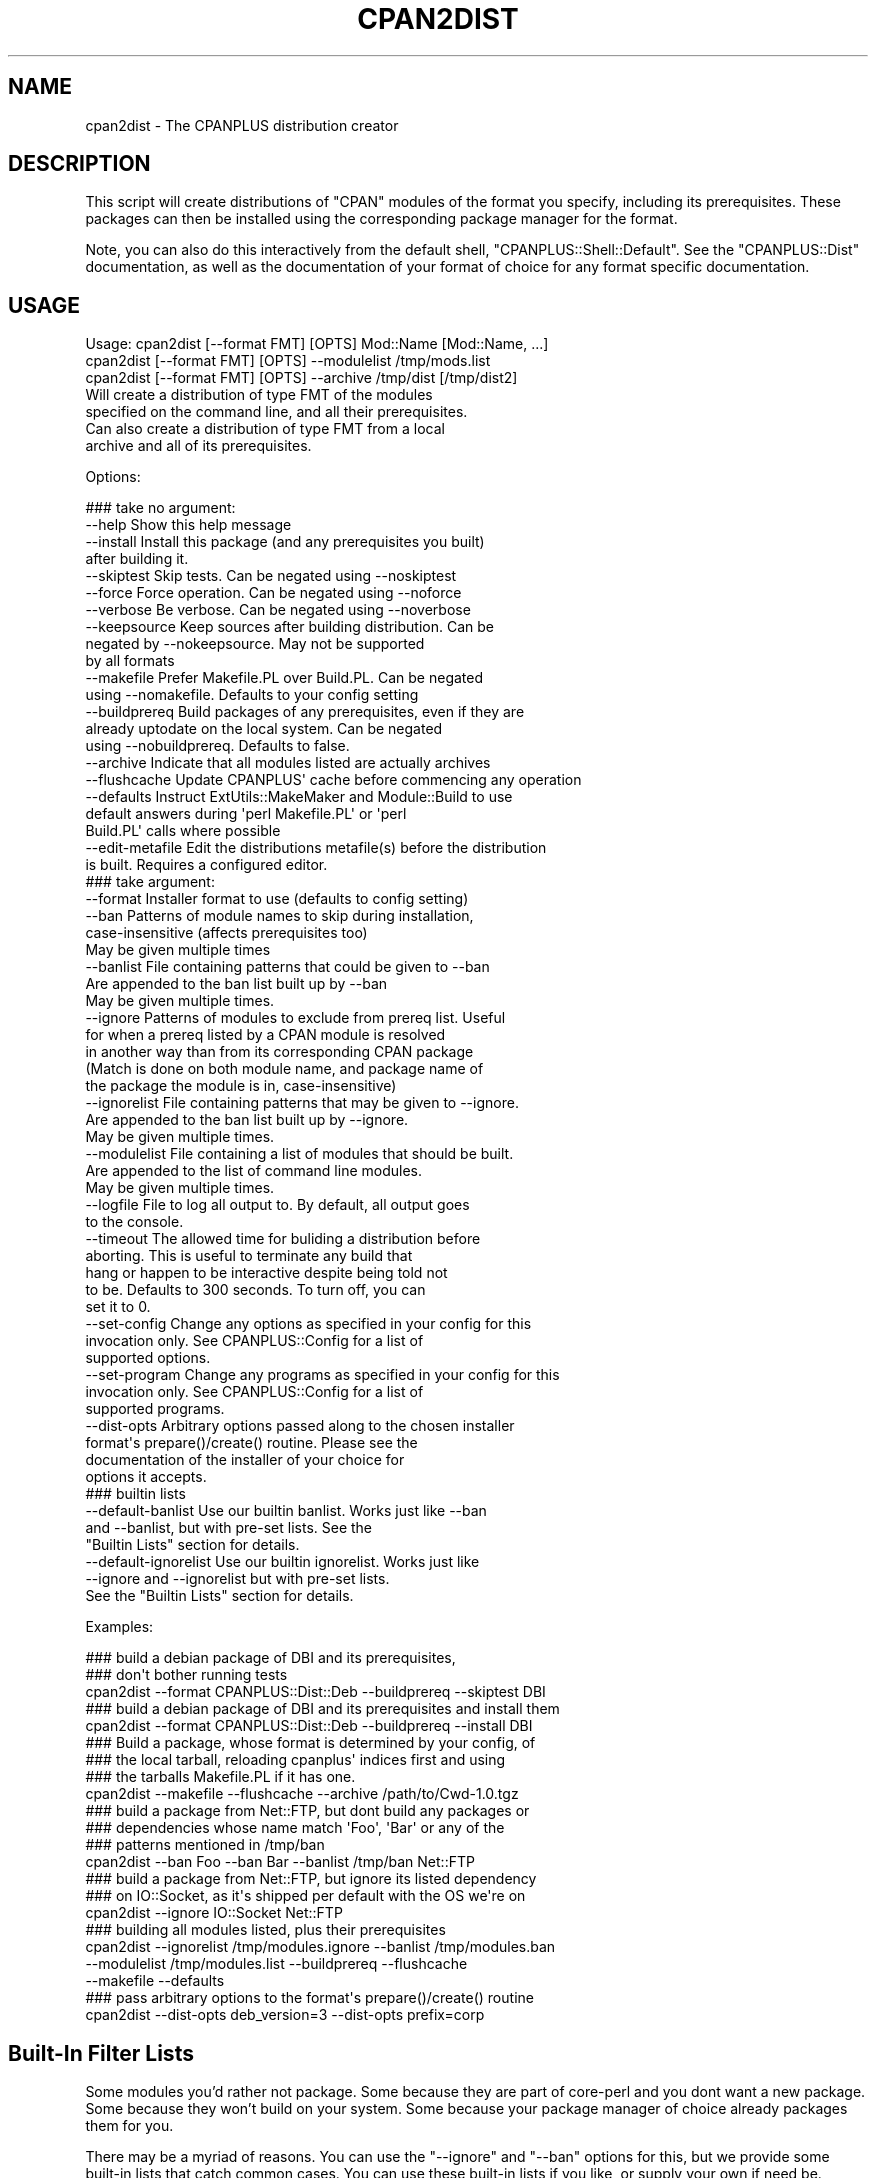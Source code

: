 .\" Automatically generated by Pod::Man 2.27 (Pod::Simple 3.28)
.\"
.\" Standard preamble:
.\" ========================================================================
.de Sp \" Vertical space (when we can't use .PP)
.if t .sp .5v
.if n .sp
..
.de Vb \" Begin verbatim text
.ft CW
.nf
.ne \\$1
..
.de Ve \" End verbatim text
.ft R
.fi
..
.\" Set up some character translations and predefined strings.  \*(-- will
.\" give an unbreakable dash, \*(PI will give pi, \*(L" will give a left
.\" double quote, and \*(R" will give a right double quote.  \*(C+ will
.\" give a nicer C++.  Capital omega is used to do unbreakable dashes and
.\" therefore won't be available.  \*(C` and \*(C' expand to `' in nroff,
.\" nothing in troff, for use with C<>.
.tr \(*W-
.ds C+ C\v'-.1v'\h'-1p'\s-2+\h'-1p'+\s0\v'.1v'\h'-1p'
.ie n \{\
.    ds -- \(*W-
.    ds PI pi
.    if (\n(.H=4u)&(1m=24u) .ds -- \(*W\h'-12u'\(*W\h'-12u'-\" diablo 10 pitch
.    if (\n(.H=4u)&(1m=20u) .ds -- \(*W\h'-12u'\(*W\h'-8u'-\"  diablo 12 pitch
.    ds L" ""
.    ds R" ""
.    ds C` ""
.    ds C' ""
'br\}
.el\{\
.    ds -- \|\(em\|
.    ds PI \(*p
.    ds L" ``
.    ds R" ''
.    ds C`
.    ds C'
'br\}
.\"
.\" Escape single quotes in literal strings from groff's Unicode transform.
.ie \n(.g .ds Aq \(aq
.el       .ds Aq '
.\"
.\" If the F register is turned on, we'll generate index entries on stderr for
.\" titles (.TH), headers (.SH), subsections (.SS), items (.Ip), and index
.\" entries marked with X<> in POD.  Of course, you'll have to process the
.\" output yourself in some meaningful fashion.
.\"
.\" Avoid warning from groff about undefined register 'F'.
.de IX
..
.nr rF 0
.if \n(.g .if rF .nr rF 1
.if (\n(rF:(\n(.g==0)) \{
.    if \nF \{
.        de IX
.        tm Index:\\$1\t\\n%\t"\\$2"
..
.        if !\nF==2 \{
.            nr % 0
.            nr F 2
.        \}
.    \}
.\}
.rr rF
.\"
.\" Accent mark definitions (@(#)ms.acc 1.5 88/02/08 SMI; from UCB 4.2).
.\" Fear.  Run.  Save yourself.  No user-serviceable parts.
.    \" fudge factors for nroff and troff
.if n \{\
.    ds #H 0
.    ds #V .8m
.    ds #F .3m
.    ds #[ \f1
.    ds #] \fP
.\}
.if t \{\
.    ds #H ((1u-(\\\\n(.fu%2u))*.13m)
.    ds #V .6m
.    ds #F 0
.    ds #[ \&
.    ds #] \&
.\}
.    \" simple accents for nroff and troff
.if n \{\
.    ds ' \&
.    ds ` \&
.    ds ^ \&
.    ds , \&
.    ds ~ ~
.    ds /
.\}
.if t \{\
.    ds ' \\k:\h'-(\\n(.wu*8/10-\*(#H)'\'\h"|\\n:u"
.    ds ` \\k:\h'-(\\n(.wu*8/10-\*(#H)'\`\h'|\\n:u'
.    ds ^ \\k:\h'-(\\n(.wu*10/11-\*(#H)'^\h'|\\n:u'
.    ds , \\k:\h'-(\\n(.wu*8/10)',\h'|\\n:u'
.    ds ~ \\k:\h'-(\\n(.wu-\*(#H-.1m)'~\h'|\\n:u'
.    ds / \\k:\h'-(\\n(.wu*8/10-\*(#H)'\z\(sl\h'|\\n:u'
.\}
.    \" troff and (daisy-wheel) nroff accents
.ds : \\k:\h'-(\\n(.wu*8/10-\*(#H+.1m+\*(#F)'\v'-\*(#V'\z.\h'.2m+\*(#F'.\h'|\\n:u'\v'\*(#V'
.ds 8 \h'\*(#H'\(*b\h'-\*(#H'
.ds o \\k:\h'-(\\n(.wu+\w'\(de'u-\*(#H)/2u'\v'-.3n'\*(#[\z\(de\v'.3n'\h'|\\n:u'\*(#]
.ds d- \h'\*(#H'\(pd\h'-\w'~'u'\v'-.25m'\f2\(hy\fP\v'.25m'\h'-\*(#H'
.ds D- D\\k:\h'-\w'D'u'\v'-.11m'\z\(hy\v'.11m'\h'|\\n:u'
.ds th \*(#[\v'.3m'\s+1I\s-1\v'-.3m'\h'-(\w'I'u*2/3)'\s-1o\s+1\*(#]
.ds Th \*(#[\s+2I\s-2\h'-\w'I'u*3/5'\v'-.3m'o\v'.3m'\*(#]
.ds ae a\h'-(\w'a'u*4/10)'e
.ds Ae A\h'-(\w'A'u*4/10)'E
.    \" corrections for vroff
.if v .ds ~ \\k:\h'-(\\n(.wu*9/10-\*(#H)'\s-2\u~\d\s+2\h'|\\n:u'
.if v .ds ^ \\k:\h'-(\\n(.wu*10/11-\*(#H)'\v'-.4m'^\v'.4m'\h'|\\n:u'
.    \" for low resolution devices (crt and lpr)
.if \n(.H>23 .if \n(.V>19 \
\{\
.    ds : e
.    ds 8 ss
.    ds o a
.    ds d- d\h'-1'\(ga
.    ds D- D\h'-1'\(hy
.    ds th \o'bp'
.    ds Th \o'LP'
.    ds ae ae
.    ds Ae AE
.\}
.rm #[ #] #H #V #F C
.\" ========================================================================
.\"
.IX Title "CPAN2DIST 1"
.TH CPAN2DIST 1 "2014-09-09" "perl v5.18.2" "Perl Programmers Reference Guide"
.\" For nroff, turn off justification.  Always turn off hyphenation; it makes
.\" way too many mistakes in technical documents.
.if n .ad l
.nh
.SH "NAME"
cpan2dist \- The CPANPLUS distribution creator
.SH "DESCRIPTION"
.IX Header "DESCRIPTION"
This script will create distributions of \f(CW\*(C`CPAN\*(C'\fR modules of the format
you specify, including its prerequisites. These packages can then be
installed using the corresponding package manager for the format.
.PP
Note, you can also do this interactively from the default shell,
\&\f(CW\*(C`CPANPLUS::Shell::Default\*(C'\fR. See the \f(CW\*(C`CPANPLUS::Dist\*(C'\fR documentation,
as well as the documentation of your format of choice for any format
specific documentation.
.SH "USAGE"
.IX Header "USAGE"
.Vb 3
\& Usage: cpan2dist [\-\-format FMT] [OPTS] Mod::Name [Mod::Name, ...]
\&        cpan2dist [\-\-format FMT] [OPTS] \-\-modulelist /tmp/mods.list
\&        cpan2dist [\-\-format FMT] [OPTS] \-\-archive /tmp/dist [/tmp/dist2]
\&
\&    Will create a distribution of type FMT of the modules
\&    specified on the command line, and all their prerequisites.
\&
\&    Can also create a distribution of type FMT from a local
\&    archive and all of its prerequisites.
.Ve
.PP
Options:
.PP
.Vb 10
\&    ### take no argument:
\&    \-\-help          Show this help message
\&    \-\-install       Install this package (and any prerequisites you built)
\&                    after building it.
\&    \-\-skiptest      Skip tests. Can be negated using \-\-noskiptest
\&    \-\-force         Force operation. Can be negated using \-\-noforce
\&    \-\-verbose       Be verbose. Can be negated using \-\-noverbose
\&    \-\-keepsource    Keep sources after building distribution. Can be
\&                    negated by \-\-nokeepsource. May not be supported
\&                    by all formats
\&    \-\-makefile      Prefer Makefile.PL over Build.PL. Can be negated
\&                    using \-\-nomakefile. Defaults to your config setting
\&    \-\-buildprereq   Build packages of any prerequisites, even if they are
\&                    already uptodate on the local system. Can be negated
\&                    using \-\-nobuildprereq. Defaults to false.
\&    \-\-archive       Indicate that all modules listed are actually archives
\&    \-\-flushcache    Update CPANPLUS\*(Aq cache before commencing any operation
\&    \-\-defaults      Instruct ExtUtils::MakeMaker and Module::Build to use
\&                    default answers during \*(Aqperl Makefile.PL\*(Aq or \*(Aqperl
\&                    Build.PL\*(Aq calls where possible
\&    \-\-edit\-metafile Edit the distributions metafile(s) before the distribution
\&                    is built. Requires a configured editor.
\&
\&    ### take argument:
\&    \-\-format      Installer format to use (defaults to config setting)
\&    \-\-ban         Patterns of module names to skip during installation,
\&                  case\-insensitive (affects prerequisites too)
\&                  May be given multiple times
\&    \-\-banlist     File containing patterns that could be given to \-\-ban
\&                  Are appended to the ban list built up by \-\-ban
\&                  May be given multiple times.
\&    \-\-ignore      Patterns of modules to exclude from prereq list. Useful
\&                  for when a prereq listed by a CPAN module is resolved
\&                  in another way than from its corresponding CPAN package
\&                  (Match is done on both module name, and package name of
\&                  the package the module is in, case\-insensitive)
\&    \-\-ignorelist  File containing patterns that may be given to \-\-ignore.
\&                  Are appended to the ban list built up by \-\-ignore.
\&                  May be given multiple times.
\&    \-\-modulelist  File containing a list of modules that should be built.
\&                  Are appended to the list of command line modules.
\&                  May be given multiple times.
\&    \-\-logfile     File to log all output to. By default, all output goes
\&                  to the console.
\&    \-\-timeout     The allowed time for buliding a distribution before
\&                  aborting. This is useful to terminate any build that
\&                  hang or happen to be interactive despite being told not
\&                  to be. Defaults to 300 seconds. To turn off, you can
\&                  set it to 0.
\&    \-\-set\-config  Change any options as specified in your config for this
\&                  invocation only. See CPANPLUS::Config for a list of
\&                  supported options.
\&    \-\-set\-program Change any programs as specified in your config for this
\&                  invocation only. See CPANPLUS::Config for a list of
\&                  supported programs.
\&    \-\-dist\-opts   Arbitrary options passed along to the chosen installer
\&                  format\*(Aqs prepare()/create() routine. Please see the
\&                  documentation of the installer of your choice for
\&                  options it accepts.
\&
\&    ### builtin lists
\&    \-\-default\-banlist    Use our builtin banlist. Works just like \-\-ban
\&                         and \-\-banlist, but with pre\-set lists. See the
\&                         "Builtin Lists" section for details.
\&    \-\-default\-ignorelist Use our builtin ignorelist. Works just like
\&                         \-\-ignore and \-\-ignorelist but with pre\-set lists.
\&                         See the "Builtin Lists" section for details.
.Ve
.PP
Examples:
.PP
.Vb 3
\&    ### build a debian package of DBI and its prerequisites,
\&    ### don\*(Aqt bother running tests
\&    cpan2dist \-\-format CPANPLUS::Dist::Deb \-\-buildprereq \-\-skiptest DBI
\&
\&    ### build a debian package of DBI and its prerequisites and install them
\&    cpan2dist \-\-format CPANPLUS::Dist::Deb \-\-buildprereq \-\-install DBI
\&
\&    ### Build a package, whose format is determined by your config, of
\&    ### the local tarball, reloading cpanplus\*(Aq indices first and using
\&    ### the tarballs Makefile.PL if it has one.
\&    cpan2dist \-\-makefile \-\-flushcache \-\-archive /path/to/Cwd\-1.0.tgz
\&
\&    ### build a package from Net::FTP, but dont build any packages or
\&    ### dependencies whose name match \*(AqFoo\*(Aq, \*(AqBar\*(Aq or any of the
\&    ### patterns mentioned in /tmp/ban
\&    cpan2dist \-\-ban Foo \-\-ban Bar \-\-banlist /tmp/ban Net::FTP
\&
\&    ### build a package from Net::FTP, but ignore its listed dependency
\&    ### on IO::Socket, as it\*(Aqs shipped per default with the OS we\*(Aqre on
\&    cpan2dist \-\-ignore IO::Socket Net::FTP
\&
\&    ### building all modules listed, plus their prerequisites
\&    cpan2dist \-\-ignorelist /tmp/modules.ignore \-\-banlist /tmp/modules.ban
\&      \-\-modulelist /tmp/modules.list \-\-buildprereq \-\-flushcache
\&      \-\-makefile \-\-defaults
\&
\&    ### pass arbitrary options to the format\*(Aqs prepare()/create() routine
\&    cpan2dist \-\-dist\-opts deb_version=3 \-\-dist\-opts prefix=corp
.Ve
.SH "Built-In Filter Lists"
.IX Header "Built-In Filter Lists"
Some modules you'd rather not package. Some because they
are part of core-perl and you dont want a new package.
Some because they won't build on your system. Some because
your package manager of choice already packages them for you.
.PP
There may be a myriad of reasons. You can use the \f(CW\*(C`\-\-ignore\*(C'\fR
and \f(CW\*(C`\-\-ban\*(C'\fR options for this, but we provide some built-in
lists that catch common cases. You can use these built-in lists
if you like, or supply your own if need be.
.SS "Built-In Ignore List"
.IX Subsection "Built-In Ignore List"
You can use this list of regexes to ignore modules matching
to be listed as prerequisites of a package. Particularly useful
if they are bundled with core-perl anyway and they have known
issues building.
.PP
Toggle it by supplying the \f(CW\*(C`\-\-default\-ignorelist\*(C'\fR option.
.PP
.Vb 7
\&    ^IO$                    # Provided with core anyway
\&    ^Cwd$                   # Provided with core anyway
\&    ^File::Spec             # Provided with core anyway
\&    ^Config$                # Perl\*(Aqs own config, not shipped separately
\&    ^ExtUtils::MakeMaker$   # Shipped with perl, recent versions
\&                            # have bug 14721 (see rt.cpan.org)
\&    ^ExtUtils::Install$     # Part of of EU::MM, same reason
.Ve
.SS "Built-In Ban list"
.IX Subsection "Built-In Ban list"
You can use this list of regexes to disable building of these
modules altogether.
.PP
Toggle it by supplying the \f(CW\*(C`\-\-default\-banlist\*(C'\fR option.
.PP
.Vb 10
\&    ^GD$                # Needs c libaries
\&    ^Berk.*DB           # DB packages require specific options & linking
\&    ^DBD::              # DBD drivers require database files/headers
\&    ^XML::              # XML modules usually require expat libraries
\&    Apache              # These usually require apache libraries
\&    SSL                 # These usually require SSL certificates & libs
\&    Image::Magick       # Needs ImageMagick C libraries
\&    Mail::ClamAV        # Needs ClamAV C Libraries
\&    ^Verilog            # Needs Verilog C Libraries
\&    ^Authen::PAM$       # Needs PAM C libraries & Headers
.Ve
.SH "SEE ALSO"
.IX Header "SEE ALSO"
CPANPLUS::Dist, CPANPLUS::Module, CPANPLUS::Shell::Default,
\&\f(CW\*(C`cpanp\*(C'\fR
.SH "BUG REPORTS"
.IX Header "BUG REPORTS"
Please report bugs or other issues to <bug\-cpanplus@rt.cpan.org<gt>.
.SH "AUTHOR"
.IX Header "AUTHOR"
This module by Jos Boumans <kane@cpan.org>.
.SH "COPYRIGHT"
.IX Header "COPYRIGHT"
The \s-1CPAN++\s0 interface (of which this module is a part of) is copyright (c)
2001 \- 2007, Jos Boumans <kane@cpan.org>. All rights reserved.
.PP
This library is free software; you may redistribute and/or modify it
under the same terms as Perl itself.
